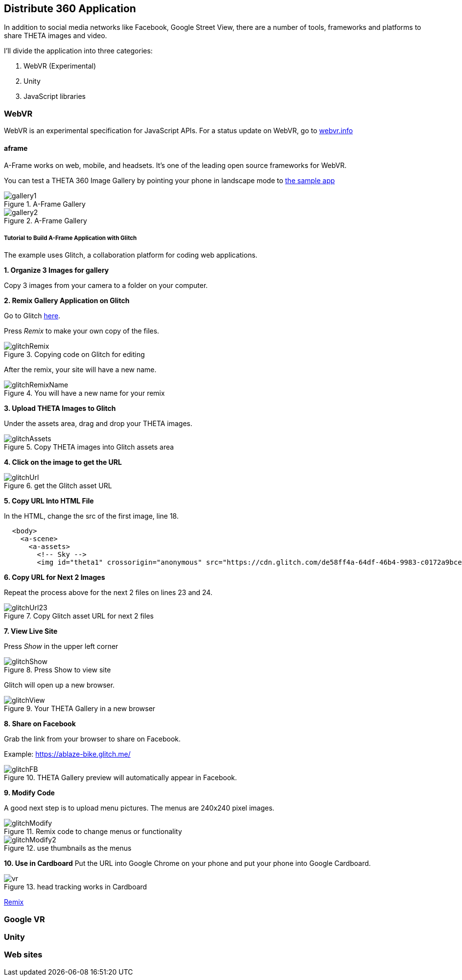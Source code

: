 == Distribute 360 Application

In addition to social media networks like Facebook, Google Street View,
there are a number of tools, frameworks and platforms to share
THETA images and video.

I'll divide the application into three categories:

1. WebVR (Experimental)
2. Unity
3. JavaScript libraries

=== WebVR

WebVR is an experimental specification for JavaScript APIs. For a status update on WebVR, go to
https://webvr.info/[webvr.info]

==== aframe
A-Frame works on web, mobile, and headsets. It's one of the leading
open source frameworks for WebVR.

You can test a THETA 360 Image Gallery by pointing your phone in landscape
mode to https://360gallery.glitch.me[the sample app]

image::img/platform/gallery1.png[role="thumb" title="A-Frame Gallery"]


image::img/platform/gallery2.png[role="thumb" title="A-Frame Gallery"]

===== Tutorial to Build A-Frame Application with Glitch

The example uses Glitch, a collaboration platform for coding web applications.

*1. Organize 3 Images for gallery*

Copy 3 images from your camera to a folder on your computer.



*2. Remix Gallery Application on Glitch*

Go to Glitch https://glitch.com/edit/#!/360gallery[here].


Press _Remix_ to make your own copy of the files.


image::img/platform/glitchRemix.png[role="thumb" title="Copying code on Glitch for editing"]

After the remix, your site will have a new name.


image::img/platform/glitchRemixName.png[role="thumb" title="You will have a new name for your remix"]


*3. Upload THETA Images to Glitch*

Under the assets area, drag and drop your THETA images.

image::img/platform/glitchAssets.png[role="thumb" title="Copy THETA images into Glitch assets area"]


*4. Click on the image to get the URL*

image::img/platform/glitchUrl.png[role="thumb" title="get the Glitch asset URL"]

*5. Copy URL Into HTML File*

In the HTML, change the src of the first image, line 18.

[source, javascript]
----
  <body>
    <a-scene>
      <a-assets>
        <!-- Sky -->
        <img id="theta1" crossorigin="anonymous" src="https://cdn.glitch.com/de58ff4a-64df-46b4-9983-c0172a9bcef0%2FR0011815.JPG?1496785202158">
----

*6. Copy URL for Next 2 Images*

Repeat the process above for the next 2 files on lines 23 and 24.

image::img/platform/glitchUrl23.png[role="thumb" title="Copy Glitch asset URL for next 2 files"]

*7. View Live Site*

Press _Show_ in the upper left corner

image::img/platform/glitchShow.png[role="thumb" title="Press Show to view site"]

Glitch will open up a new browser.

image::img/platform/glitchView.png[role="thumb" title="Your THETA Gallery in a new browser"]

*8. Share on Facebook*

Grab the link from your browser to share on Facebook.

Example: https://ablaze-bike.glitch.me/

image::img/platform/glitchFB.png[role="thumb" title="THETA Gallery preview will automatically appear in Facebook."]

*9. Modify Code*

A good next step is to upload menu pictures. The menus are 240x240 pixel images.

image::img/platform/glitchModify.png[role="thumb" title="Remix code to change menus or functionality"]

image::img/platform/glitchModify2.png[role="thumb" title="use thumbnails as the menus"]

*10. Use in Cardboard*
Put the URL into Google Chrome on your phone and put your phone into
Google Cardboard.

image::img/platform/vr.png[role="thumb" title="head tracking works in Cardboard"]




https://glitch.com/edit/#!/frill-broccoli[Remix]



=== Google VR
=== Unity
=== Web sites

